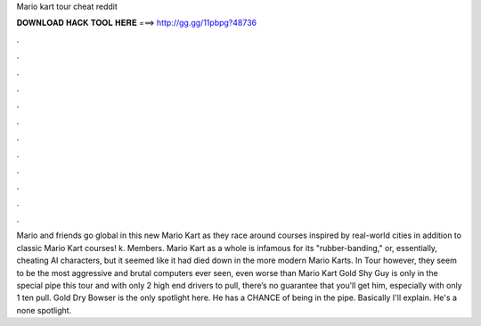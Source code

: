 Mario kart tour cheat reddit

𝐃𝐎𝐖𝐍𝐋𝐎𝐀𝐃 𝐇𝐀𝐂𝐊 𝐓𝐎𝐎𝐋 𝐇𝐄𝐑𝐄 ===> http://gg.gg/11pbpg?48736

.

.

.

.

.

.

.

.

.

.

.

.

Mario and friends go global in this new Mario Kart as they race around courses inspired by real-world cities in addition to classic Mario Kart courses! k. Members. Mario Kart as a whole is infamous for its "rubber-banding," or, essentially, cheating AI characters, but it seemed like it had died down in the more modern Mario Karts. In Tour however, they seem to be the most aggressive and brutal computers ever seen, even worse than Mario Kart  Gold Shy Guy is only in the special pipe this tour and with only 2 high end drivers to pull, there’s no guarantee that you’ll get him, especially with only 1 ten pull. Gold Dry Bowser is the only spotlight here. He has a CHANCE of being in the pipe. Basically I'll explain. He's a none spotlight.